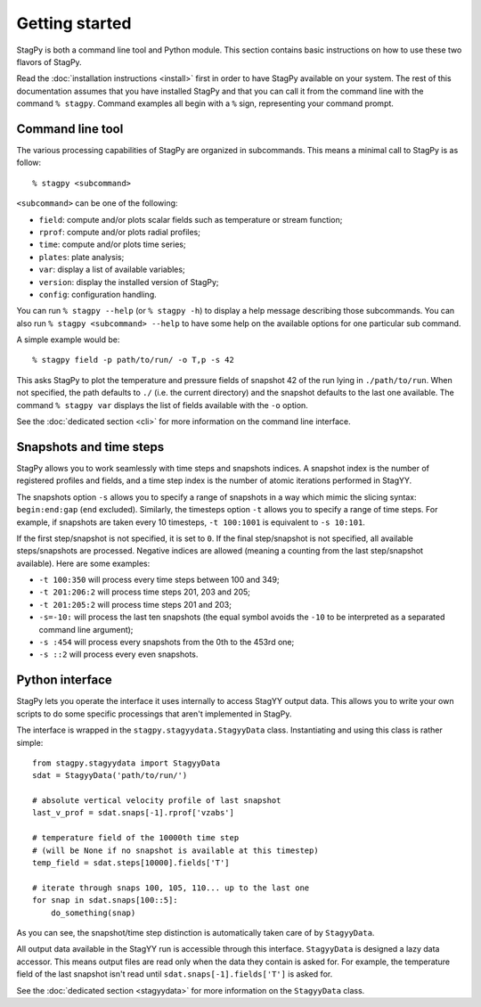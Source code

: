 Getting started
===============

StagPy is both a command line tool and Python module. This section contains
basic instructions on how to use these two flavors of StagPy.

Read the :doc:`installation instructions <install>` first in order to have
StagPy available on your system. The rest of this documentation assumes that
you have installed StagPy and that you can call it from the command line with
the command ``% stagpy``. Command examples all begin with a ``%`` sign,
representing your command prompt.

Command line tool
-----------------

The various processing capabilities of StagPy are organized in subcommands.
This means a minimal call to StagPy is as follow::

    % stagpy <subcommand>

``<subcommand>`` can be one of the following:

* ``field``: compute and/or plots scalar fields such as temperature or stream
  function;
* ``rprof``: compute and/or plots radial profiles;
* ``time``: compute and/or plots time series;
* ``plates``: plate analysis;
* ``var``: display a list of available variables;
* ``version``: display the installed version of StagPy;
* ``config``: configuration handling.

You can run ``% stagpy --help`` (or ``% stagpy -h``) to display a help message
describing those subcommands. You can also run ``% stagpy <subcommand> --help``
to have some help on the available options for one particular sub command.

A simple example would be::

    % stagpy field -p path/to/run/ -o T,p -s 42

This asks StagPy to plot the temperature and pressure fields of snapshot 42
of the run lying in ``./path/to/run``. When not specified, the path defaults to
``./`` (i.e. the current directory) and the snapshot defaults to the last one
available. The command ``% stagpy var`` displays the list of fields available
with the ``-o`` option.

See the :doc:`dedicated section <cli>` for more information on the command line
interface.

Snapshots and time steps
------------------------

StagPy allows you to work seamlessly with time steps and snapshots indices.  A
snapshot index is the number of registered profiles and fields, and a time step
index is the number of atomic iterations performed in StagYY.

The snapshots option ``-s`` allows you to specify a range of snapshots in a way
which mimic the slicing syntax: ``begin:end:gap`` (``end`` excluded).
Similarly, the timesteps option ``-t`` allows you to specify a range of time
steps. For example, if snapshots are taken every 10 timesteps, ``-t 100:1001``
is equivalent to ``-s 10:101``.

If the first step/snapshot is not specified, it is set to ``0``. If the final
step/snapshot is not specified, all available steps/snapshots are processed.
Negative indices are allowed (meaning a counting from the last step/snapshot
available). Here are some examples:

* ``-t 100:350`` will process every time steps between 100 and 349;
* ``-t 201:206:2`` will process time steps 201, 203 and 205;
* ``-t 201:205:2`` will process time steps 201 and 203;
* ``-s=-10:`` will process the last ten snapshots (the equal symbol avoids the
  ``-10`` to be interpreted as a separated command line argument);
* ``-s :454`` will process every snapshots from the 0th to the 453rd one;
* ``-s ::2`` will process every even snapshots.

Python interface
----------------

StagPy lets you operate the interface it uses internally to access StagYY
output data. This allows you to write your own scripts to do some specific
processings that aren't implemented in StagPy.

The interface is wrapped in the ``stagpy.stagyydata.StagyyData`` class.
Instantiating and using this class is rather simple::

    from stagpy.stagyydata import StagyyData
    sdat = StagyyData('path/to/run/')

    # absolute vertical velocity profile of last snapshot
    last_v_prof = sdat.snaps[-1].rprof['vzabs']

    # temperature field of the 10000th time step
    # (will be None if no snapshot is available at this timestep)
    temp_field = sdat.steps[10000].fields['T']

    # iterate through snaps 100, 105, 110... up to the last one
    for snap in sdat.snaps[100::5]:
        do_something(snap)

As you can see, the snapshot/time step distinction is automatically taken care
of by ``StagyyData``.

All output data available in the StagYY run is accessible through this
interface. ``StagyyData`` is designed a lazy data accessor. This means output
files are read only when the data they contain is asked for. For example, the
temperature field of the last snapshot isn't read until
``sdat.snaps[-1].fields['T']`` is asked for.

See the :doc:`dedicated section <stagyydata>` for more information on the
``StagyyData`` class.

